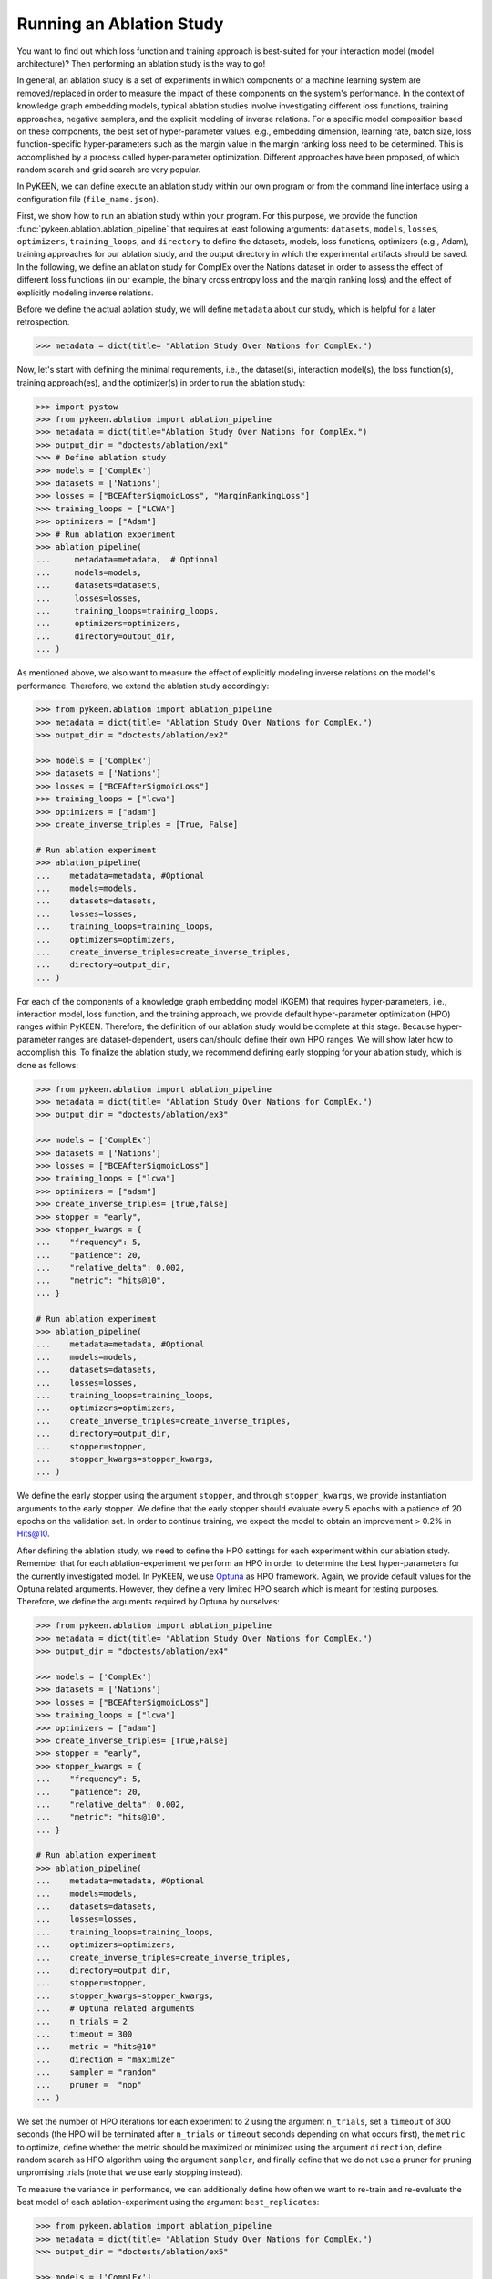 Running an Ablation Study
=========================
You want to find out which loss function and training approach is best-suited for your interaction model
(model architecture)? Then performing an ablation study is the way to go!

In general, an ablation study is a set of experiments in which components of a machine learning system are
removed/replaced in order to measure the impact of these components on the system's performance. In the context of
knowledge graph embedding models, typical ablation studies involve investigating different loss functions, training
approaches, negative samplers, and the explicit modeling of inverse relations. For a specific model composition based on
these components, the best set of hyper-parameter values, e.g., embedding dimension, learning rate, batch size,
loss function-specific hyper-parameters such as the margin value in the margin ranking loss need to be determined.
This is accomplished by a process called hyper-parameter optimization. Different approaches have been proposed, of
which random search and grid search are very popular.


In PyKEEN, we can define execute an ablation study within our own program or from the command line interface using a
configuration file (``file_name.json``).

First, we show how to run an ablation study within your program. For this purpose, we provide the function
:func:`pykeen.ablation.ablation_pipeline` that requires at least following arguments: ``datasets``, ``models``,
``losses``, ``optimizers``, ``training_loops``, and ``directory`` to define the datasets, models, loss functions,
optimizers (e.g., Adam), training approaches for our ablation study, and the output directory in which the experimental
artifacts should be saved. In the following, we define an ablation study for ComplEx over the Nations dataset in order
to assess the effect of different loss functions (in our example, the binary cross entropy loss and the margin ranking
loss) and the effect of explicitly modeling inverse relations.

Before we define the actual ablation study, we will define ``metadata`` about our study, which is helpful for a later
retrospection.

.. code-block:: python

    >>> metadata = dict(title= "Ablation Study Over Nations for ComplEx.")

Now, let's start with defining the minimal requirements, i.e., the dataset(s), interaction model(s), the loss
function(s), training approach(es), and the optimizer(s) in order to run the ablation study:

.. code-block:: python

    >>> import pystow
    >>> from pykeen.ablation import ablation_pipeline
    >>> metadata = dict(title="Ablation Study Over Nations for ComplEx.")
    >>> output_dir = "doctests/ablation/ex1"
    >>> # Define ablation study
    >>> models = ['ComplEx']
    >>> datasets = ['Nations']
    >>> losses = ["BCEAfterSigmoidLoss", "MarginRankingLoss"]
    >>> training_loops = ["LCWA"]
    >>> optimizers = ["Adam"]
    >>> # Run ablation experiment
    >>> ablation_pipeline(
    ...     metadata=metadata,  # Optional
    ...     models=models,
    ...     datasets=datasets,
    ...     losses=losses,
    ...     training_loops=training_loops,
    ...     optimizers=optimizers,
    ...     directory=output_dir,
    ... )

As mentioned above, we also want to measure the effect of explicitly modeling inverse relations on the model's
performance. Therefore, we extend the ablation study accordingly:

.. code-block:: python

    >>> from pykeen.ablation import ablation_pipeline
    >>> metadata = dict(title= "Ablation Study Over Nations for ComplEx.")
    >>> output_dir = "doctests/ablation/ex2"

    >>> models = ['ComplEx']
    >>> datasets = ['Nations']
    >>> losses = ["BCEAfterSigmoidLoss"]
    >>> training_loops = ["lcwa"]
    >>> optimizers = ["adam"]
    >>> create_inverse_triples = [True, False]

    # Run ablation experiment
    >>> ablation_pipeline(
    ...    metadata=metadata, #Optional
    ...    models=models,
    ...    datasets=datasets,
    ...    losses=losses,
    ...    training_loops=training_loops,
    ...    optimizers=optimizers,
    ...    create_inverse_triples=create_inverse_triples,
    ...    directory=output_dir,
    ... )

For each of the components of a knowledge graph embedding model (KGEM) that requires hyper-parameters, i.e.,
interaction model, loss function, and the training approach, we provide default hyper-parameter optimization (HPO)
ranges within PyKEEN. Therefore, the definition of our ablation study would be complete at this stage. Because
hyper-parameter ranges are dataset-dependent, users can/should define their own HPO ranges. We will show later how to
accomplish this.
To finalize the ablation study, we recommend defining early stopping for your ablation study, which is done as
follows:

.. code-block:: python

    >>> from pykeen.ablation import ablation_pipeline
    >>> metadata = dict(title= "Ablation Study Over Nations for ComplEx.")
    >>> output_dir = "doctests/ablation/ex3"

    >>> models = ['ComplEx']
    >>> datasets = ['Nations']
    >>> losses = ["BCEAfterSigmoidLoss"]
    >>> training_loops = ["lcwa"]
    >>> optimizers = ["adam"]
    >>> create_inverse_triples= [true,false]
    >>> stopper = "early",
    >>> stopper_kwargs = {
    ...    "frequency": 5,
    ...    "patience": 20,
    ...    "relative_delta": 0.002,
    ...    "metric": "hits@10",
    ... }

    # Run ablation experiment
    >>> ablation_pipeline(
    ...    metadata=metadata, #Optional
    ...    models=models,
    ...    datasets=datasets,
    ...    losses=losses,
    ...    training_loops=training_loops,
    ...    optimizers=optimizers,
    ...    create_inverse_triples=create_inverse_triples,
    ...    directory=output_dir,
    ...    stopper=stopper,
    ...    stopper_kwargs=stopper_kwargs,
    ... )

We define the early stopper using the argument ``stopper``, and through ``stopper_kwargs``, we provide instantiation
arguments to the early stopper. We define that the early stopper should evaluate every 5 epochs with a patience of 20
epochs on the validation set. In order to continue training, we expect the model to obtain an improvement > 0.2% in
Hits@10.

After defining the ablation study, we need to define the HPO settings for each experiment within our ablation
study. Remember that for each ablation-experiment we perform an HPO in order to determine the best hyper-parameters
for the currently investigated model. In PyKEEN, we use
`Optuna <https://github.com/optuna/optunahttps://github.com/optuna/optuna>`_  as HPO framework. Again, we provide
default values for the Optuna related arguments. However, they define a very limited HPO search which is meant for
testing purposes. Therefore, we define the arguments required by Optuna by ourselves:

.. code-block:: python

    >>> from pykeen.ablation import ablation_pipeline
    >>> metadata = dict(title= "Ablation Study Over Nations for ComplEx.")
    >>> output_dir = "doctests/ablation/ex4"

    >>> models = ['ComplEx']
    >>> datasets = ['Nations']
    >>> losses = ["BCEAfterSigmoidLoss"]
    >>> training_loops = ["lcwa"]
    >>> optimizers = ["adam"]
    >>> create_inverse_triples= [True,False]
    >>> stopper = "early",
    >>> stopper_kwargs = {
    ...    "frequency": 5,
    ...    "patience": 20,
    ...    "relative_delta": 0.002,
    ...    "metric": "hits@10",
    ... }

    # Run ablation experiment
    >>> ablation_pipeline(
    ...    metadata=metadata, #Optional
    ...    models=models,
    ...    datasets=datasets,
    ...    losses=losses,
    ...    training_loops=training_loops,
    ...    optimizers=optimizers,
    ...    create_inverse_triples=create_inverse_triples,
    ...    directory=output_dir,
    ...    stopper=stopper,
    ...    stopper_kwargs=stopper_kwargs,
    ...    # Optuna related arguments
    ...    n_trials = 2
    ...    timeout = 300
    ...    metric = "hits@10"
    ...    direction = "maximize"
    ...    sampler = "random"
    ...    pruner =  "nop"
    ... )

We set the number of HPO iterations for each experiment to 2 using the argument ``n_trials``, set a ``timeout`` of 300
seconds (the HPO will be terminated after ``n_trials`` or ``timeout`` seconds depending on what occurs first), the
``metric`` to optimize, define whether the metric should be maximized or minimized using the argument ``direction``,
define random search as HPO algorithm using the argument ``sampler``, and finally define that we do not use a pruner
for pruning unpromising trials (note that we use early stopping instead).

To measure the variance in performance, we can additionally define how often we want to re-train and re-evaluate
the best model of each ablation-experiment using the argument ``best_replicates``:

.. code-block:: python

    >>> from pykeen.ablation import ablation_pipeline
    >>> metadata = dict(title= "Ablation Study Over Nations for ComplEx.")
    >>> output_dir = "doctests/ablation/ex5"

    >>> models = ['ComplEx']
    >>> datasets = ['Nations']
    >>> losses = ["BCEAfterSigmoidLoss"]
    >>> training_loops = ["lcwa"]
    >>> optimizers = ["adam"]
    >>> create_inverse_triples= [True,False]
    >>> stopper = "early",
    >>> stopper_kwargs = {
    ...    "frequency": 5,
    ...    "patience": 20,
    ...    "relative_delta": 0.002,
    ...    "metric": "hits@10",
    ... }


    # Run ablation experiment
    >>> ablation_pipeline(
    ...    metadata=metadata, #Optional
    ...    models=models,
    ...    datasets=datasets,
    ...    losses=losses,
    ...    training_loops=training_loops,
    ...    optimizers=optimizers,
    ...    create_inverse_triples=create_inverse_triples,
    ...    directory=output_dir,
    ...    stopper=stopper,
    ...    stopper_kwargs=stopper_kwargs,
    ...    # Optuna related arguments
    ...    n_trials = 2
    ...    timeout = 300
    ...    metric = "hits@10"
    ...    direction = "maximize"
    ...    sampler = "random"
    ...    pruner =  "nop"
    ...    best_replicates=5,
    ... )

Eager to check out the results? Then navigate to the output directory ``path/to/output/directory`` in which you will
find a directory whose name contains a timestamp and a unique id. Within this directory, you will find subdirectories,
e.g., ``0000_nations_complex`` which contains all experimental artifacts of one specific ablation experiment of the
defined ablation study. The most relevant subdirectory is ``best_pipeline`` which comprises the artifacts of the best
performing experiment, including its definition in ``pipeline_config.json``,  the obtained results, and the trained
model(s) in the sub-directory ``replicates``. The number of replicates in ``replicates`` corresponds to the number
provided through the argument ``-r``.
Additionally, you are provided with further information about the ablation study in the root directory: ``study.json``
describes the ablation experiment, ``hpo_config.json`` describes the HPO setting of the ablation experiment,
``trials.tsv`` provides an overview of each HPO-experiment.

Define Your Own HPO Ranges
~~~~~~~~~~~~~~~~~~~~~~~~~~

As mentioned above, we provide default hyper-parameters/hyper-parameter ranges for each hyper-parameter.
However, these default values/ranges don't ensure good performance. Therefore,
it is time that you define your own ranges, and we show you how to do it!
For the definition of hyper-parameter values/ranges, two dictionaries are essential, ``kwargs`` that is used to assign
the hyper-parameters fixed values, and ``kwargs_ranges`` to define ranges of values from which to sample from.

Let's start with assigning HPO ranges to hyper-parameters belonging to the interaction model. This can be achieved
by using the dictionary ``model_to_model_kwargs_ranges``:

.. code-block:: python

    ...

    # Define HPO ranges
    >>> model_to_model_kwargs_ranges = {
    ...    "ComplEx": {
    ...        "embedding_dim": {
    ...            "type": "int",
    ...            "low": 4,
    ...            "high": 6,
    ...            "scale": "power_two"
    ...        }
    ...    }
    ... }

    ...

We defined an HPO range for the embedding dimension. Because the ``scale`` is ``power_two``, the lower bound (``low``)
equals to 4, the upper bound ``high`` to 6, the embedding dimension is sampled from the set :math:`\{2^4,2^5, 2^6\}`.

Next, we fix the number of training epochs to 50 using the argument ``model_to_training_loop_to_training_kwargs`` and
define a range for the batch size using ``model_to_training_loop_to_training_kwargs_ranges``. We use these two
dictionaries because the defined hyper-parameters are hyper-parameters of the training function (that is a function
of the ``training_loop``):

.. code-block:: python

    ...

    >>> model_to_model_kwargs_ranges = {
    ...    "ComplEx": {
    ...        "embedding_dim": {
    ...            "type": "int",
    ...            "low": 4,
    ...            "high": 6,
    ...            "scale": "power_two"
    ...        }
    ...    }
    ... }

    >>> model_to_training_loop_to_training_kwargs = {
    ...    "ComplEx": {
    ...        "lcwa": {
    ...            "num_epochs": 50
    ...        }
    ...    }
    ... }

    >>> model_to_training_loop_to_training_kwargs_ranges= {
    ...    "ComplEx": {
    ...        "lcwa": {
    ...            "label_smoothing": {
    ...                "type": "float",
    ...                "low": 0.001,
    ...               "high": 1.0,
    ...                "scale": "log"
    ...            },
    ...            "batch_size": {
    ...                "type": "int",
    ...                "low": 7,
    ...                "high": 9,
    ...                "scale": "power_two"
    ...            }
    ...        }
    ...    }
    ... }

    ...

Finally, we define a range for the learning rate which is a hyper-parameter of the optimizer:

.. code-block:: python

    ...

    >>> model_to_model_kwargs_ranges = {
    ...    "ComplEx": {
    ...        "embedding_dim": {
    ...            "type": "int",
    ...            "low": 4,
    ...            "high": 6,
    ...            "scale": "power_two"
    ...        }
    ...    }
    ... }

    >>> model_to_training_loop_to_training_kwargs = {
    ...    "ComplEx": {
    ...        "lcwa": {
    ...            "num_epochs": 50
    ...        }
    ...    }
    ... }

    >>> model_to_training_loop_to_training_kwargs_ranges= {
    ...    "ComplEx": {
    ...        "lcwa": {
    ...            "label_smoothing": {
    ...                "type": "float",
    ...                "low": 0.001,
    ...               "high": 1.0,
    ...                "scale": "log"
    ...            },
    ...            "batch_size": {
    ...                "type": "int",
    ...                "low": 7,
    ...                "high": 9,
    ...                "scale": "power_two"
    ...            }
    ...        }
    ...

    >>> model_to_optimizer_to_optimizer_kwargs_ranges= {
    ...    "ComplEx": {
    ...        "adam": {
    ...            "lr": {
    ...                "type": "float",
    ...                "low": 0.001,
    ...                "high": 0.1,
    ...                "scale": "log"
    ...            }
    ...        }
    ...    }
    ... }

    ...

We decided to use Adam as an optimizer, and defined a ``log`` ``scale`` for the learning rate, i.e., the learning
rate is sampled from the interval :math:`[0.001, 0.1)`.

Now that we defined our own hyper-parameter values/ranges, let's have a look at the overall configuration:

.. code-block:: python

    >>> from ablation.ablation import ablation_pipeline

    >>> metadata = dict(title= "Ablation Study Over Nations for ComplEx.")

    >>> models = ['ComplEx']
    >>> datasets = ['Nations']
    >>> losses = ["BCEAfterSigmoidLoss"]
    >>> training_loops = ["lcwa"]
    >>> optimizers = ["adam"]
    >>> create_inverse_triples= [true,false]
    >>> stopper = "early",
    >>> stopper_kwargs = {
    ...    "frequency": 5,
    ...    "patience": 20,
    ...    "relative_delta": 0.002,
    ...    "metric": "hits@10",
    ... }

    # Define HPO ranges
    >>> model_to_model_kwargs_ranges = {
    ...    "ComplEx": {
    ...        "embedding_dim": {
    ...            "type": "int",
    ...            "low": 4,
    ...            "high": 6,
    ...            "scale": "power_two"
    ...        }
    ...    }
    ... }

    >>> model_to_training_loop_to_training_kwargs = {
    ...    "ComplEx": {
    ...        "lcwa": {
    ...            "num_epochs": 50
    ...        }
    ...    }
    ... }

    >>> model_to_training_loop_to_training_kwargs_ranges= {
    ...    "ComplEx": {
    ...        "lcwa": {
    ...            "label_smoothing": {
    ...                "type": "float",
    ...                "low": 0.001,
    ...               "high": 1.0,
    ...                "scale": "log"
    ...            },
    ...            "batch_size": {
    ...                "type": "int",
    ...                "low": 7,
    ...                "high": 9,
    ...                "scale": "power_two"
    ...            }
    ...        }
    ...

    >>> model_to_optimizer_to_optimizer_kwargs_ranges= {
    ...    "ComplEx": {
    ...        "adam": {
    ...            "lr": {
    ...                "type": "float",
    ...                "low": 0.001,
    ...                "high": 0.1,
    ...                "scale": "log"
    ...            }
    ...        }
    ...    }
    ... }

    # Run ablation experiment
    >>> ablation_pipeline(
    ...    models=models,
    ...    datasets=datasets,
    ...    losses=losses,
    ...    training_loops=training_loops,
    ...    optimizers=optimizers,
    ...    model_to_model_kwargs_ranges=model_to_model_kwargs_ranges,
    ...    model_to_training_loop_to_training_kwargs=model_to_training_loop_to_training_kwargs,
    ...    model_to_optimizer_to_optimizer_kwargs_ranges=model_to_optimizer_to_optimizer_kwargs_ranges,
    ...    directory="doctests/ablation/ex6",
    ...    best_replicates=5,
    ...    n_trials = 2,
    ...    timeout = 300,
    ...    metric = "hits@10",
    ...    direction = "maximize",
    ...    sampler = "random",
    ...    pruner =  "nop",
    ... )

We are expected to provide the arguments ``datasets``, ``models``, ``losses``, ``optimizers``, and
``training_loops`` to :func:`pykeen.ablation.ablation_pipeline`. For all other components and hype-parameters, PyKEEN
provides default values/ranges. However, for achieving optimal performance, we should carefully define the
hyper-parameter values/ranges ourselves, as explained above. Note that there are many more ranges to configure such
hyper-parameters for the loss functions or the negative samplers. Check out the examples provided in
`tests/resources/hpo_complex_nations.json`` how to define the ranges for other components.

Run an Ablation Study With Your Own Data
~~~~~~~~~~~~~~~~~~~~~~~~~~~~~~~~~~~~~~~~

We showed how to run an ablation study with a PyKEEN integrated dataset. Now you are asking yourself, whether you can
run ablations studies with your own data? Yes, you can!
It requires a minimal change compared to the previous configuration:

.. code-block:: python

    >>> datasets = [
    ...    {
    ...        "training": "/path/to/your/train.txt",
    ...        "validation": "/path/to/your/validation.txt",
    ...        "testing": "/path/to/your/test.txt"
    ...    }
    ... ]

In the dataset field, you don't provide a list of dataset names but dictionaries containing the paths
to your train-validation-test splits. Check out ``tests/resources/hpo_complex_your_own_data.json`` for a
concrete example. Yes, that's all.

Run an Ablation Study From The Command Line Interface
~~~~~~~~~~~~~~~~~~~~~~~~~~~~~~~~~~~~~~~~~~~~~~~~~~~~~

If you want to start an ablation study from the command line interface, we provide the function
:func:`pykeen.experiments.cli.ablation`, which expects as an argument the path to a JSON configuration file.
The configuration file consists of a dictionary with the sub-dictionaries ``ablation`` and ``optuna`` in which the
ablation study and the Optuna related configuration are defined. Besides, similar to the programmatic interface, the
``metadata`` dictionary can be provided. The configuration file corresponding to the  ablation study that we previously
defined within our program would look as follows:


.. code-block:: javascript

    {
        "metadata": {
            "title": "Ablation Study Over Nations for ComplEx."
        },
        "ablation": {
            "datasets": ["nations"],
            "models":   ["ComplEx"],
            "losses": ["BCEAfterSigmoidLoss", "CrossEntropyLoss"]
            "training_loops": ["lcwa"],
            "optimizers": ["adam"],
            "create_inverse_triples": [true,false],
            "stopper": "early",
            "stopper_kwargs": {
                "frequency": 5,
                "patience": 20,
                "relative_delta": 0.002,
                "metric": "hits@10"
            },
            "model_to_model_kwargs_ranges":{
                "ComplEx": {
                    "embedding_dim": {
                        "type": "int",
                        "low": 4,
                        "high": 6,
                        "scale": "power_two"
                    }
                }
            },
            "model_to_training_loop_to_training_kwargs": {
                "ComplEx": {
                    "lcwa": {
                        "num_epochs": 50
                    }
                }
            },
            "model_to_training_loop_to_training_kwargs_ranges": {
                "ComplEx": {
                    "lcwa": {
                        "label_smoothing": {
                            "type": "float",
                            "low": 0.001,
                            "high": 1.0,
                            "scale": "log"
                        },
                        "batch_size": {
                            "type": "int",
                            "low": 7,
                            "high": 9,
                            "scale": "power_two"
                        }
                    }
                }
            },
            "model_to_optimizer_to_optimizer_kwargs_ranges": {
                "ComplEx": {
                    "adam": {
                        "lr": {
                            "type": "float",
                            "low": 0.001,
                            "high": 0.1,
                            "scale": "log"
                        }
                    }
                }
            }
        "optuna": {
            "n_trials": 2,
            "timeout": 300,
            "metric": "hits@10",
            "direction": "maximize",
            "sampler": "random",
            "pruner": "nop"
            }
        }
    }

The ablation study can be started as follows:

.. code-block:: shell

    pykeen experiments ablation path/to/complex_nation.json -d path/to/output/directory

To re-train and re-evaluate the best model of each ablation-experiment `n` times in order to measure the variance in
performance the option `-r`/`--best-replicates` should be used:

.. code-block:: shell

    pykeen experiments ablation path/to/complex_nation.json -d path/to/output/directory -r 5

In this tutorial, we showed how to define and start an ablation study within your program, how to execute it from the
command line interface. Furthermore, we showed how you can define your ablation study using your own data.
